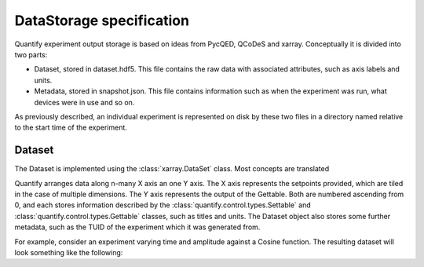 
==========================
DataStorage specification
==========================

Quantify experiment output storage is based on ideas from PycQED, QCoDeS and xarray. Conceptually it is divided into two parts:

- Dataset, stored in dataset.hdf5. This file contains the raw data with associated attributes, such as axis labels and units.
- Metadata, stored in snapshot.json. This file contains information such as when the experiment was run, what devices were in use and so on.

As previously described, an individual experiment is represented on disk by these two files in a directory named relative to the start time of the experiment.

Dataset
~~~~~~~~~

The Dataset is implemented using the :class:`xarray.DataSet` class. Most concepts are translated

Quantify arranges data along n-many X axis an one Y axis. The X axis represents the setpoints provided, which are tiled in the case of multiple dimensions.
The Y axis represents the output of the Gettable. Both are numbered ascending from 0, and each stores information described by the :class:`quantify.control.types.Settable`
and :class:`quantify.control.types.Gettable` classes, such as titles and units. The Dataset object also stores some further metadata, such as the TUID of the experiment which it was generated from.

For example, consider an experiment varying time and amplitude against a Cosine function.
The resulting dataset will look something like the following:

.. jupyter-execute::

    from qcodes import ManualParameter, Parameter
    from quantify.measurement.control import MeasurementControl
    import numpy as np

    t = ManualParameter('t', initial_value=1, unit='s', label='Time')
    amp = ManualParameter('amp', initial_value=1, unit='V', label='Amplitude')

    def CosFunc():
        return amp() * np.cos(2 * np.pi * 1e6 * t())

    sig = Parameter(name='sig', label='Signal level', unit='V', get_cmd=CosFunc)

    MC = MeasurementControl('cosine')
    MC.settables([t, amp])
    MC.setpoints_grid([np.linspace(0, 5, 20), np.linspace(-1, 1, 5)])
    MC.gettables(sig)
    MC.run('my experiment')
